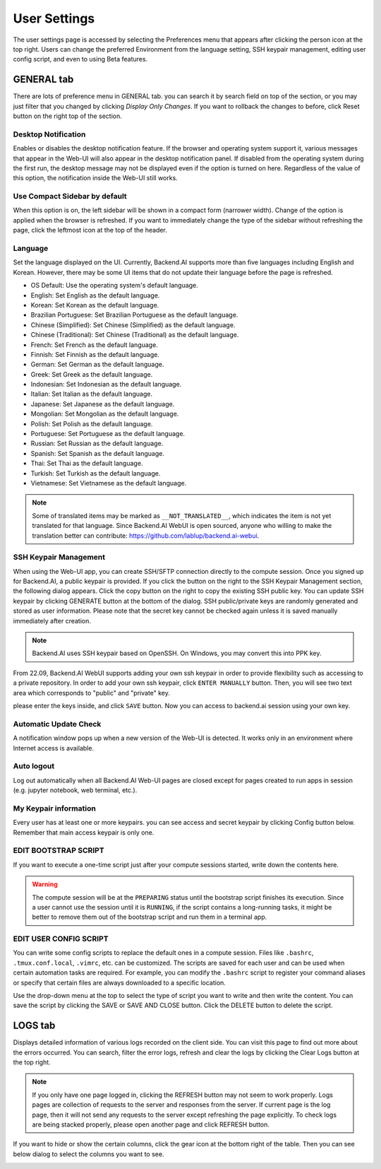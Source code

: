 =============
User Settings
=============

The user settings page is accessed by selecting the Preferences menu that 
appears after clicking the person icon at the top right. Users can change
the preferred Environment from the language setting, SSH keypair management,
editing user config script, and even to using Beta features.

.. image:: preferences.png
   :align: center
   :width: 300


GENERAL tab
-----------
.. _general-settings:

.. image:: user_settings_page.png

There are lots of preference menu in GENERAL tab. you can search it by search field on top of the section,
or you may just filter that you changed by clicking `Display Only Changes`. If you want to rollback the changes to before,
click Reset button on the right top of the section.

Desktop Notification
^^^^^^^^^^^^^^^^^^^^

Enables or disables the desktop notification feature. If the browser and
operating system support it, various  messages that appear in the Web-UI
will also appear in the desktop notification panel. If disabled from the
operating system during the first run, the desktop message may not be displayed
even if the option is turned on here. Regardless of the value of this option,
the notification inside the Web-UI still works.

Use Compact Sidebar by default
^^^^^^^^^^^^^^^^^^^^^^^^^^^^^^

When this option is on, the left sidebar will be shown in a compact form
(narrower width).  Change of the option is applied when the browser is
refreshed. If you want to immediately change the type of the sidebar without
refreshing the page, click the leftmost icon at the top of the header.

Language
^^^^^^^^

Set the language displayed on the UI. Currently, Backend.AI supports more than
five languages including English and Korean. However, there may be some UI items
that do not update their language
before the page is refreshed.

* OS Default: Use the operating system's default language.
* English: Set English as the default language.
* Korean: Set Korean as the default language.
* Brazilian Portuguese: Set Brazilian Portuguese as the default language.
* Chinese (Simplified): Set Chinese (Simplified) as the default language.
* Chinese (Traditional): Set Chinese (Traditional) as the default language.
* French: Set French as the default language.
* Finnish: Set Finnish as the default language.
* German: Set German as the default language.
* Greek: Set Greek as the default language.
* Indonesian: Set Indonesian as the default language.
* Italian: Set Italian as the default language.
* Japanese: Set Japanese as the default language.
* Mongolian: Set Mongolian as the default language.
* Polish: Set Polish as the default language.
* Portuguese: Set Portuguese as the default language.
* Russian: Set Russian as the default language.
* Spanish: Set Spanish as the default language.
* Thai: Set Thai as the default language.
* Turkish: Set Turkish as the default language.
* Vietnamese: Set Vietnamese as the default language.
  

.. note::
   Some of translated items may be marked as ``__NOT_TRANSLATED__``, which
   indicates the item is not yet translated for that language. Since Backend.AI
   WebUI is open sourced, anyone who willing to make the translation better
   can contribute: https://github.com/lablup/backend.ai-webui.

.. _user-ssh-keypair-management:

SSH Keypair Management
^^^^^^^^^^^^^^^^^^^^^^

When using the Web-UI app, you can create SSH/SFTP connection directly to the
compute session. Once you signed up for Backend.AI, a public keypair is
provided. If you click the button on the right to the SSH Keypair Management
section, the following dialog appears. Click the copy button on the right to
copy the existing SSH public key. You can update SSH keypair by clicking
GENERATE button at the bottom of the dialog. SSH public/private keys are
randomly generated and stored as user information. Please note that the secret
key cannot be checked again unless it is saved manually immediately after
creation.

.. image:: ssh_keypair_dialog.png
   :width: 400
   :align: center

.. note::
   Backend.AI uses SSH keypair based on OpenSSH. On Windows, you may convert
   this into PPK key.

From 22.09, Backend.AI WebUI supports adding your own ssh keypair in order to provide
flexibility such as accessing to a private repository. In order to add your own ssh keypair, click ``ENTER MANUALLY`` button. Then, you will see
two text area which corresponds to "public" and "private" key.

.. image:: add_ssh_keypair_manually_dialog.png
   :width: 400
   :align: center

please enter the keys inside, and click ``SAVE`` button. Now you can access to backend.ai session using your own key.

.. image:: ssh_keypair_dialog_after.png
   :width: 400
   :align: center


Automatic Update Check
^^^^^^^^^^^^^^^^^^^^^^

A notification window pops up when a new version of the Web-UI is detected.
It works only in an environment where Internet access is available.

Auto logout
^^^^^^^^^^^

Log out automatically when all Backend.AI Web-UI pages are closed except for
pages created to run apps in session (e.g. jupyter notebook, web terminal,
etc.).

My Keypair information
^^^^^^^^^^^^^^^^^^^^^^

Every user has at least one or more keypairs. you can see access and secret keypair by clicking 
Config button below. Remember that main access keypair is only one.

.. image:: my_keypair_information.png
   :width: 700
   :align: center
   :alt: My Keypair Information


EDIT BOOTSTRAP SCRIPT
^^^^^^^^^^^^^^^^^^^^^^^

If you want to execute a one-time script just after your compute sessions
started, write down the contents here.

.. image:: edit_bootstrap_script.png
   :width: 700
   :align: center

.. warning::
   The compute session will be at the ``PREPARING`` status until the bootstrap
   script finishes its execution. Since a user cannot use the session until it
   is ``RUNNING``, if the script contains a long-running tasks, it might be
   better to remove them out of the bootstrap script and run them in a terminal
   app.

EDIT USER CONFIG SCRIPT
^^^^^^^^^^^^^^^^^^^^^^^

You can write some config scripts to replace the default ones in a compute
session. Files like ``.bashrc``, ``.tmux.conf.local``, ``.vimrc``, etc. can be
customized. The scripts are saved for each user and can be used when certain
automation tasks are required. For example, you can modify the ``.bashrc``
script to register your command aliases or specify that certain files are always
downloaded to a specific location.

Use the drop-down menu at the top to select the type of script you want to write
and then write the content. You can save the script by
clicking the SAVE or SAVE AND CLOSE button. Click the DELETE button to delete
the script.

.. image:: edit_user_config_script.png
   :width: 700
   :align: center

LOGS tab
--------

Displays detailed information of various logs recorded on the client side. You
can visit this page to find out more about the errors occurred.
You can search, filter the error logs, refresh and clear the logs by clicking the
Clear Logs button at the top right.

.. image:: user_log.png

.. note::
   If you only have one page logged in, clicking the REFRESH button may not seem
   to work properly. Logs pages are collection of requests to the server and
   responses from the server. If current page is the log page, then it will
   not send any requests to the server except refreshing the page explicitly.
   To check logs are being stacked properly, please open another page and click
   REFRESH button.

If you want to hide or show the certain columns, click the gear icon at the bottom
right of the table. Then you can see below dialog to select the columns you want to see.

.. image:: logs_table_setting.png
   :width: 500
   :align: center